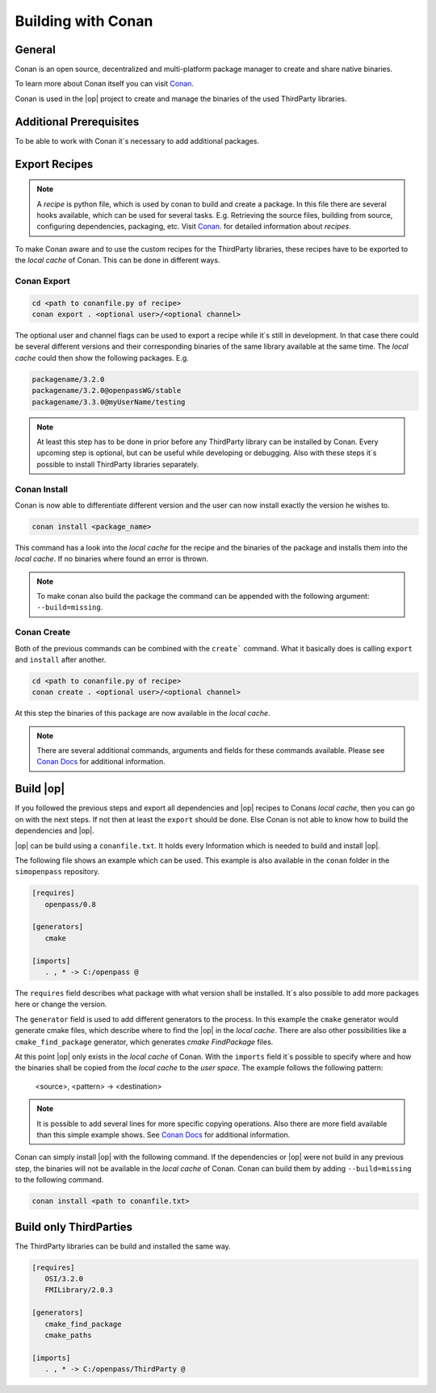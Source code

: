 ..
  *******************************************************************************
  Copyright (c) 2021 ITK Engineering GmbH

  This program and the accompanying materials are made available under the
  terms of the Eclipse Public License 2.0 which is available at
  http://www.eclipse.org/legal/epl-2.0.

  SPDX-License-Identifier: EPL-2.0
  *******************************************************************************

.. _building_with_conan:

Building with Conan
===================

.. image:: https://conan.io/img/logo-conan.svg

General
-------

Conan is an open source, decentralized and multi-platform package manager to create and share native binaries.

To learn more about Conan itself you can visit `Conan <https://conan.io/>`_.

Conan is used in the |op| project to create and manage the binaries of the used ThirdParty libraries.

Additional Prerequisites
--------------------------

To be able to work with Conan it´s necessary to add additional packages.

.. tabs::
   
   .. tab:: Windows (MSYS2)

      .. code-block:: bash

         pip install conan

   .. tab:: Linux (Debian Bullseye)

      .. code-block:: bash

         apt install conan


Export Recipes
--------------

.. note::

   A *recipe* is python file, which is used by conan to build and create a package. 
   In this file there are several hooks available, which can be used for several tasks.
   E.g. Retrieving the source files, building from source, configuring dependencies, packaging, etc.
   Visit `Conan <https://conan.io/>`_. for detailed information about *recipes*.


To make Conan aware and to use the custom recipes for the ThirdParty libraries, these recipes have to be exported to the *local cache* of Conan.
This can be done in different ways.

Conan Export
^^^^^^^^^^^^

.. code-block:: bash

   cd <path to conanfile.py of recipe>
   conan export . <optional user>/<optional channel>

The optional user and channel flags can be used to export a recipe while it´s still in development.
In that case there could be several different versions and their corresponding binaries of the same library available at the same time.
The *local cache* could then show the following packages.
E.g.

.. code-block:: bash

   packagename/3.2.0
   packagename/3.2.0@openpassWG/stable 
   packagename/3.3.0@myUserName/testing

.. note::

   At least this step has to be done in prior before any ThirdParty library can be installed by Conan.
   Every upcoming step is optional, but can be useful while developing or debugging.
   Also with these steps it´s possible to install ThirdParty libraries separately.

Conan Install
^^^^^^^^^^^^^

Conan is now able to differentiate different version and the user can now install exactly the version he wishes to.

.. code-block:: bash

   conan install <package_name>

This command has a look into the *local cache* for the recipe and the binaries of the package and installs them into the *local cache*.
If no binaries where found an error is thrown. 

.. note::

   To make conan also build the package the command can be appended with the following argument: ``--build=missing``.

Conan Create
^^^^^^^^^^^^

Both of the previous commands can be combined with the ``create``` command. What it basically does is calling ``export`` and ``install`` after another.

.. code-block:: bash

   cd <path to conanfile.py of recipe>
   conan create . <optional user>/<optional channel>

At this step the binaries of this package are now available in the *local cache*. 

.. note::

   There are several additional commands, arguments and fields for these commands available. 
   Please see `Conan Docs <https://docs.conan.io/en/latest/>`_ for additional information.

Build |op|
----------

If you followed the previous steps and export all dependencies and |op| recipes to Conans *local cache*, then you can go on with the next steps.
If not then at least the ``export`` should be done. 
Else Conan is not able to know how to build the dependencies and |op|.

|op| can be build using a ``conanfile.txt``. 
It holds every Information which is needed to build and install |op|.

The following file shows an example which can be used. 
This example is also available in the ``conan`` folder in the ``simopenpass`` repository.

.. code-block:: 

   [requires]
      openpass/0.8

   [generators]
      cmake

   [imports]
      . , * -> C:/openpass @

The ``requires`` field describes what package with what version shall be installed. 
It´s also possible to add more packages here or change the version.

The ``generator`` field is used to add different generators to the process. 
In this example the ``cmake`` generator would generate cmake files, which describe where to find the |op| in the *local cache*. 
There are also other possibilities like a ``cmake_find_package`` generator, which generates *cmake* *FindPackage* files. 

At this point |op| only exists in the *local cache* of Conan. 
With the ``imports`` field it´s possible to specify where and how the binaries shall be copied from the *local cache* to the *user space*.
The example follows the following pattern:

   <source>, <pattern> -> <destination>

.. note::

   It is possible to add several lines for more specific copying operations. 
   Also there are more field available than this simple example shows.
   See `Conan Docs <https://docs.conan.io/en/latest/>`_ for additional information.

Conan can simply install |op| with the following command. 
If the dependencies or |op| were not build in any previous step, the binaries will not be available in the *local cache* of Conan. 
Conan can build them by adding ``--build=missing`` to the following command.

.. code-block:: bash

   conan install <path to conanfile.txt>


Build only ThirdParties
-----------------------

The ThirdParty libraries can be build and installed the same way.

.. code-block:: 

   [requires]
      OSI/3.2.0
      FMILibrary/2.0.3

   [generators]
      cmake_find_package
      cmake_paths

   [imports]
      . , * -> C:/openpass/ThirdParty @

